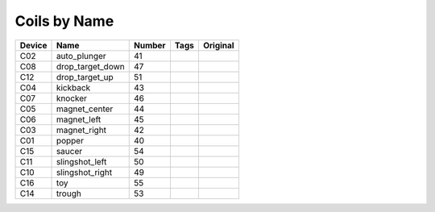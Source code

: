 .. Generated by tools/autodoc.py

================
Coils by Name
================

======  ================  ======  ====  ========
Device  Name              Number  Tags  Original
======  ================  ======  ====  ========
C02     auto_plunger      41                    
C08     drop_target_down  47                    
C12     drop_target_up    51                    
C04     kickback          43                    
C07     knocker           46                    
C05     magnet_center     44                    
C06     magnet_left       45                    
C03     magnet_right      42                    
C01     popper            40                    
C15     saucer            54                    
C11     slingshot_left    50                    
C10     slingshot_right   49                    
C16     toy               55                    
C14     trough            53                    
======  ================  ======  ====  ========

